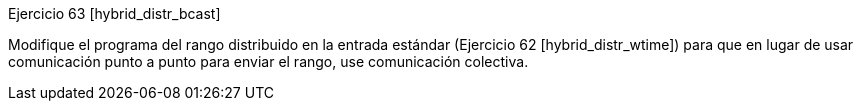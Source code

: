 Ejercicio 63 [hybrid_distr_bcast]

Modifique el programa del rango distribuido en la entrada estándar (Ejercicio 62 [hybrid_distr_wtime]) para que en lugar de usar comunicación punto a punto para enviar el rango, use comunicación colectiva.